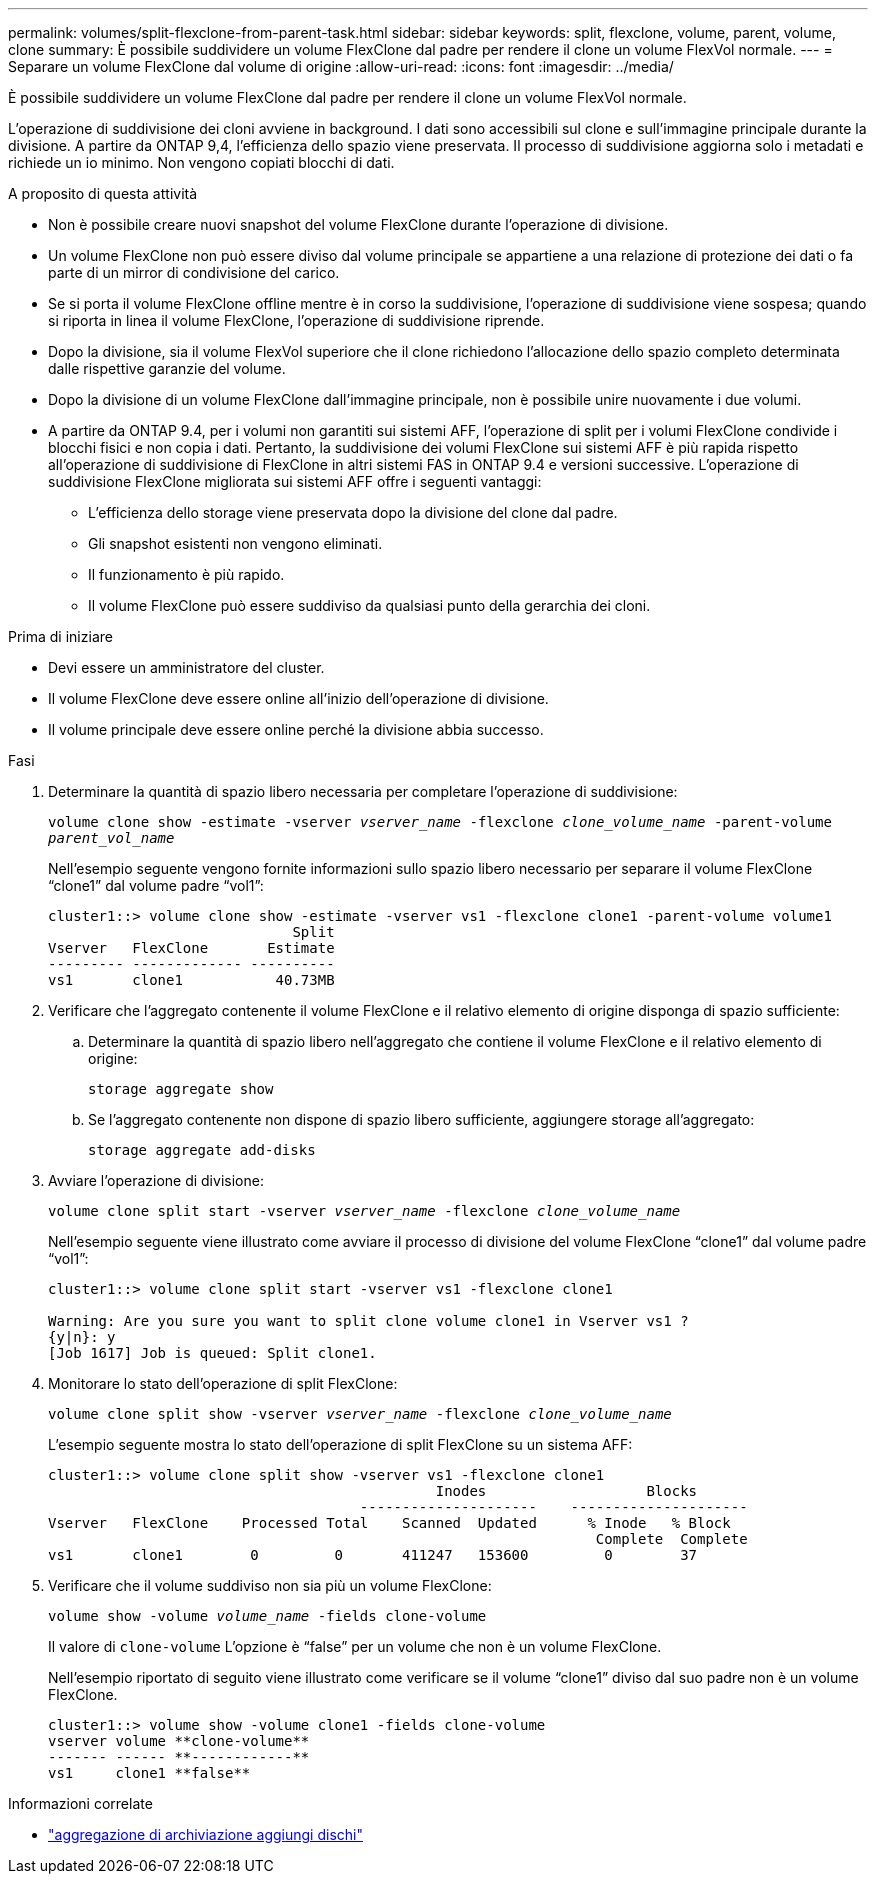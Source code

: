 ---
permalink: volumes/split-flexclone-from-parent-task.html 
sidebar: sidebar 
keywords: split, flexclone, volume, parent, volume, clone 
summary: È possibile suddividere un volume FlexClone dal padre per rendere il clone un volume FlexVol normale. 
---
= Separare un volume FlexClone dal volume di origine
:allow-uri-read: 
:icons: font
:imagesdir: ../media/


[role="lead"]
È possibile suddividere un volume FlexClone dal padre per rendere il clone un volume FlexVol normale.

L'operazione di suddivisione dei cloni avviene in background. I dati sono accessibili sul clone e sull'immagine principale durante la divisione. A partire da ONTAP 9,4, l'efficienza dello spazio viene preservata. Il processo di suddivisione aggiorna solo i metadati e richiede un io minimo. Non vengono copiati blocchi di dati.

.A proposito di questa attività
* Non è possibile creare nuovi snapshot del volume FlexClone durante l'operazione di divisione.
* Un volume FlexClone non può essere diviso dal volume principale se appartiene a una relazione di protezione dei dati o fa parte di un mirror di condivisione del carico.
* Se si porta il volume FlexClone offline mentre è in corso la suddivisione, l'operazione di suddivisione viene sospesa; quando si riporta in linea il volume FlexClone, l'operazione di suddivisione riprende.
* Dopo la divisione, sia il volume FlexVol superiore che il clone richiedono l'allocazione dello spazio completo determinata dalle rispettive garanzie del volume.
* Dopo la divisione di un volume FlexClone dall'immagine principale, non è possibile unire nuovamente i due volumi.
* A partire da ONTAP 9.4, per i volumi non garantiti sui sistemi AFF, l'operazione di split per i volumi FlexClone condivide i blocchi fisici e non copia i dati. Pertanto, la suddivisione dei volumi FlexClone sui sistemi AFF è più rapida rispetto all'operazione di suddivisione di FlexClone in altri sistemi FAS in ONTAP 9.4 e versioni successive. L'operazione di suddivisione FlexClone migliorata sui sistemi AFF offre i seguenti vantaggi:
+
** L'efficienza dello storage viene preservata dopo la divisione del clone dal padre.
** Gli snapshot esistenti non vengono eliminati.
** Il funzionamento è più rapido.
** Il volume FlexClone può essere suddiviso da qualsiasi punto della gerarchia dei cloni.




.Prima di iniziare
* Devi essere un amministratore del cluster.
* Il volume FlexClone deve essere online all'inizio dell'operazione di divisione.
* Il volume principale deve essere online perché la divisione abbia successo.


.Fasi
. Determinare la quantità di spazio libero necessaria per completare l'operazione di suddivisione:
+
`volume clone show -estimate -vserver _vserver_name_ -flexclone _clone_volume_name_ -parent-volume _parent_vol_name_`

+
Nell'esempio seguente vengono fornite informazioni sullo spazio libero necessario per separare il volume FlexClone "`clone1`" dal volume padre "`vol1`":

+
[listing]
----
cluster1::> volume clone show -estimate -vserver vs1 -flexclone clone1 -parent-volume volume1
                             Split
Vserver   FlexClone       Estimate
--------- ------------- ----------
vs1       clone1           40.73MB
----
. Verificare che l'aggregato contenente il volume FlexClone e il relativo elemento di origine disponga di spazio sufficiente:
+
.. Determinare la quantità di spazio libero nell'aggregato che contiene il volume FlexClone e il relativo elemento di origine:
+
`storage aggregate show`

.. Se l'aggregato contenente non dispone di spazio libero sufficiente, aggiungere storage all'aggregato:
+
`storage aggregate add-disks`



. Avviare l'operazione di divisione:
+
`volume clone split start -vserver _vserver_name_ -flexclone _clone_volume_name_`

+
Nell'esempio seguente viene illustrato come avviare il processo di divisione del volume FlexClone "`clone1`" dal volume padre "`vol1`":

+
[listing]
----
cluster1::> volume clone split start -vserver vs1 -flexclone clone1

Warning: Are you sure you want to split clone volume clone1 in Vserver vs1 ?
{y|n}: y
[Job 1617] Job is queued: Split clone1.
----
. Monitorare lo stato dell'operazione di split FlexClone:
+
`volume clone split show -vserver _vserver_name_ -flexclone _clone_volume_name_`

+
L'esempio seguente mostra lo stato dell'operazione di split FlexClone su un sistema AFF:

+
[listing]
----
cluster1::> volume clone split show -vserver vs1 -flexclone clone1
                                              Inodes                   Blocks
                                     ---------------------    ---------------------
Vserver   FlexClone    Processed Total    Scanned  Updated      % Inode   % Block
                                                                 Complete  Complete
vs1       clone1        0         0       411247   153600         0        37
----
. Verificare che il volume suddiviso non sia più un volume FlexClone:
+
`volume show -volume _volume_name_ -fields clone-volume`

+
Il valore di `clone-volume` L'opzione è "`false`" per un volume che non è un volume FlexClone.

+
Nell'esempio riportato di seguito viene illustrato come verificare se il volume "`clone1`" diviso dal suo padre non è un volume FlexClone.

+
[listing]
----
cluster1::> volume show -volume clone1 -fields clone-volume
vserver volume **clone-volume**
------- ------ **------------**
vs1     clone1 **false**
----


.Informazioni correlate
* link:https://docs.netapp.com/us-en/ontap-cli/storage-aggregate-add-disks.html["aggregazione di archiviazione aggiungi dischi"^]


